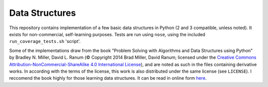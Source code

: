 Data Structures
===============

This repository contains implementation of a few basic data structures in
Python (2 and 3 compatible, unless noted). It exists for non-commercial,
self-learning purposes. Tests are run using ``nose``, using the
included ``run_coverage_tests.sh`` 'script'.

Some of the implementations draw from the book "Problem Solving with Algorithms
and Data Structures using Python" by Bradley N. Miller, David L. Ranum (©
Copyright 2014 Brad Miller, David Ranum; licensed under the `Creative Commons
Attribution-NonCommercial-ShareAlike 4.0 International License
<https://creativecommons.org/licenses/by-nc-sa/4.0/>`_), and are noted as such
in the files containing derivative works. In according with the terms of the
license, this work is also distributed under the same license (see ``LICENSE``).
I reccomend the book highly for those learning data structures. It can be read
in online form
`here <https://interactivepython.org/runestone/static/pythonds/index.html>`_.
